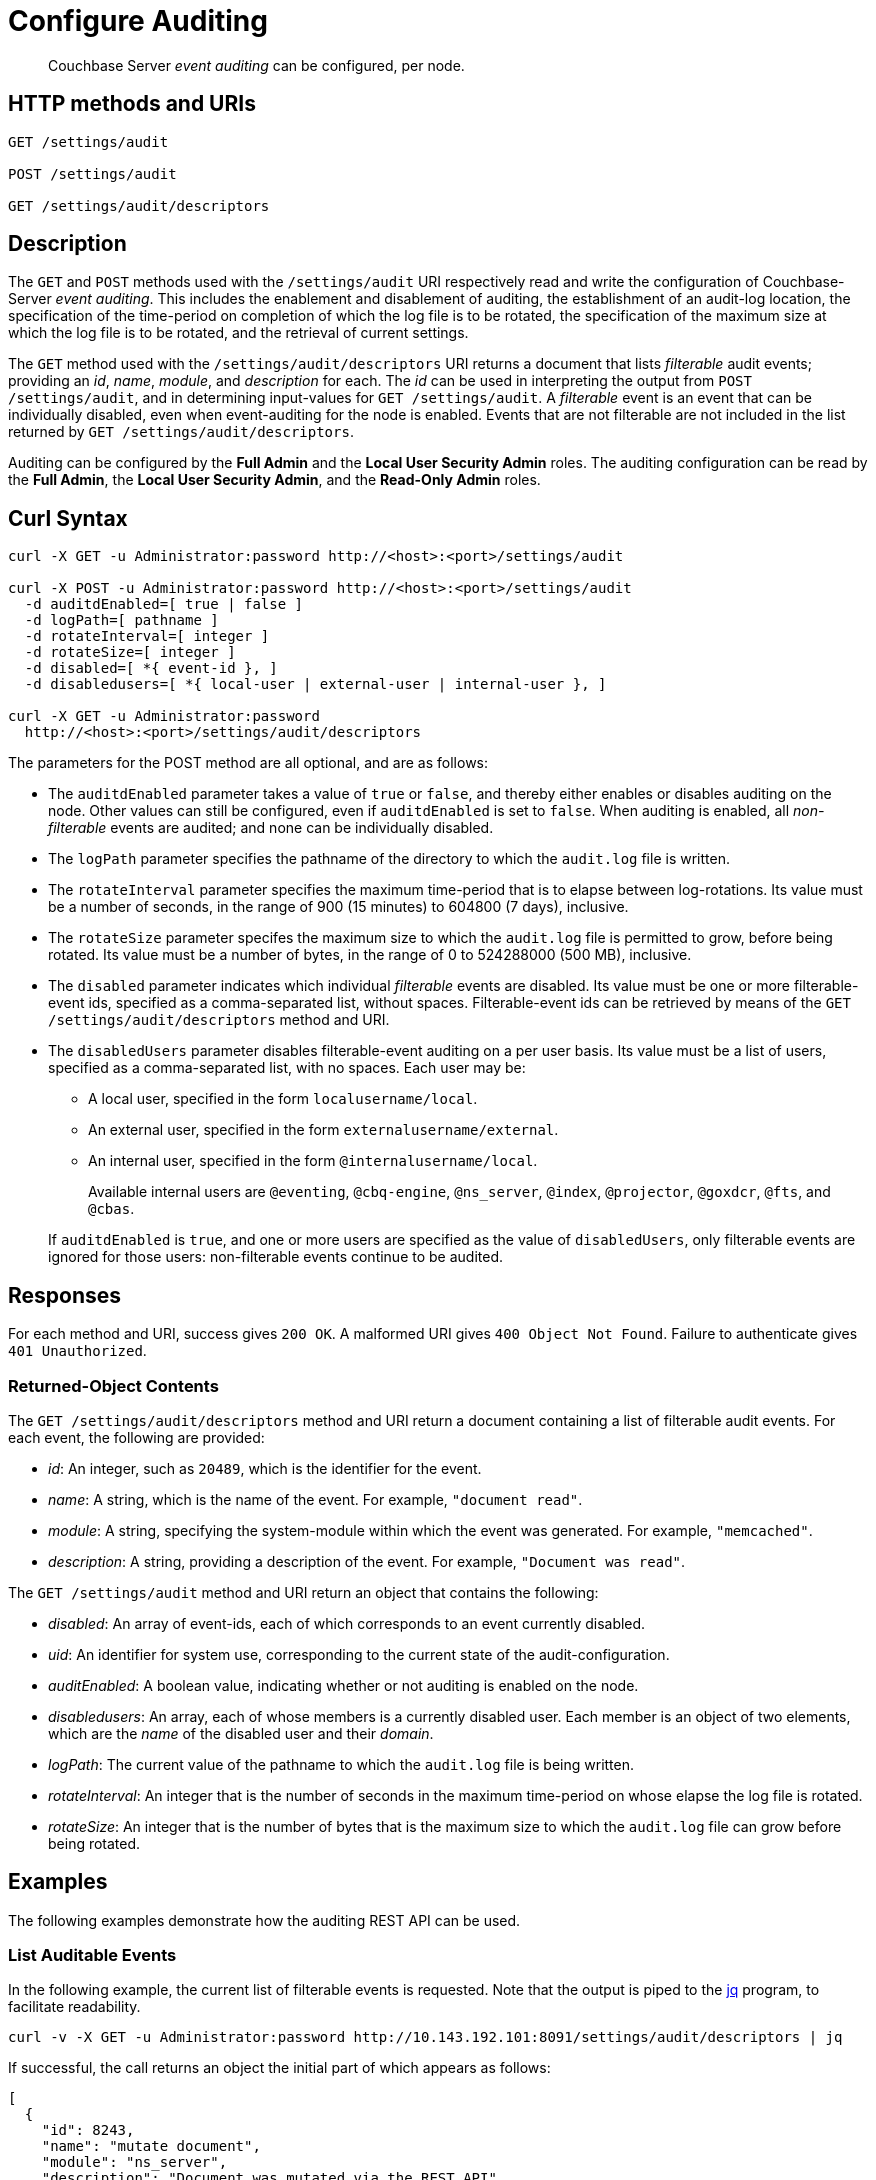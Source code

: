 = Configure Auditing
:description: pass:q[Couchbase Server _event auditing_ can be configured, per node.]

[abstract]
{description}

== HTTP methods and URIs

----
GET /settings/audit

POST /settings/audit

GET /settings/audit/descriptors
----

[#description]
== Description

The `GET` and `POST` methods used with the `/settings/audit` URI respectively read and write the configuration of Couchbase-Server _event auditing_.
This includes the enablement and disablement of auditing, the establishment of an audit-log location, the specification of the time-period on completion of which the log file is  to be rotated, the specification of the maximum size at which the log file is to be rotated, and the retrieval of current settings.

The `GET` method used with the `/settings/audit/descriptors` URI returns a document that lists _filterable_ audit events; providing an _id_, _name_, _module_, and _description_ for each.
The _id_ can be used in interpreting the output from `POST /settings/audit`, and in determining input-values for `GET /settings/audit`.
A _filterable_ event is an event that can be individually disabled, even when event-auditing for the node is enabled.
Events that are not filterable are not included in the list returned by `GET /settings/audit/descriptors`.

Auditing can be configured by the *Full Admin* and the *Local User Security Admin* roles.
The auditing configuration can be read by the *Full Admin*, the *Local User Security Admin*, and the *Read-Only Admin* roles.

== Curl Syntax

----
curl -X GET -u Administrator:password http://<host>:<port>/settings/audit

curl -X POST -u Administrator:password http://<host>:<port>/settings/audit
  -d auditdEnabled=[ true | false ]
  -d logPath=[ pathname ]
  -d rotateInterval=[ integer ]
  -d rotateSize=[ integer ]
  -d disabled=[ *{ event-id }, ]
  -d disabledusers=[ *{ local-user | external-user | internal-user }, ]

curl -X GET -u Administrator:password
  http://<host>:<port>/settings/audit/descriptors
----

The parameters for the POST method are all optional, and are as follows:

* The `auditdEnabled` parameter takes a value of `true` or `false`, and thereby either enables or disables auditing on the node.
Other values can still be configured, even if `auditdEnabled` is set to `false`.
When auditing is enabled, all _non-filterable_ events are audited; and none can be individually disabled.

* The `logPath` parameter specifies the pathname of the directory to which the `audit.log` file is written.

* The `rotateInterval` parameter specifies the maximum time-period that is to elapse between log-rotations.
Its value must be a number of seconds, in the range of 900 (15 minutes) to 604800 (7 days), inclusive.

* The `rotateSize` parameter specifes the maximum size to which the `audit.log` file is permitted to grow, before being rotated.
Its value must be a number of bytes, in the range of 0 to 524288000 (500 MB), inclusive.

* The `disabled` parameter indicates which individual _filterable_ events are disabled.
Its value must be one or more filterable-event ids, specified as a comma-separated list, without spaces.
Filterable-event ids can be retrieved by means of the `GET /settings/audit/descriptors` method and URI.

* The `disabledUsers` parameter disables filterable-event auditing on a per user basis.
Its value must be a list of users, specified as a comma-separated list, with no spaces.
Each user may be:

** A local user, specified in the form `localusername/local`.

** An external user, specified in the form `externalusername/external`.

** An internal user, specified in the form `@internalusername/local`.

+
Available internal users are `@eventing`, `@cbq-engine`, `@ns_server`, `@index`, `@projector`, `@goxdcr`, `@fts`, and `@cbas`.

+
If `auditdEnabled` is `true`, and one or more users are specified as the value of `disabledUsers`, only filterable events are ignored for those users: non-filterable events continue to be audited.

== Responses

For each method and URI, success gives `200 OK`.
A malformed URI gives `400 Object Not Found`.
Failure to authenticate gives `401 Unauthorized`.

=== Returned-Object Contents

The `GET /settings/audit/descriptors` method and URI return a document containing a list of filterable audit events.
For each event, the following are provided:

* _id_: An integer, such as `20489`, which is the identifier for the event.

* _name_: A string, which is the name of the event.
For example, `"document read"`.

* _module_: A string, specifying the system-module within which the event was generated.
For example, `"memcached"`.

* _description_: A string, providing a description of the event.
For example, `"Document was read"`.

The `GET /settings/audit` method and URI return an object that contains the following:

* _disabled_: An array of event-ids, each of which corresponds to an event currently disabled.

* _uid_: An identifier for system use, corresponding to the current state of the audit-configuration.

* _auditEnabled_: A boolean value, indicating whether or not auditing is enabled on the node.

* _disabledusers_: An array, each of whose members is a currently disabled user.
Each member is an object of two elements, which are the _name_ of the disabled user and their _domain_.

* _logPath_: The current value of the pathname to which the `audit.log` file is being written.

* _rotateInterval_: An integer that is the number of seconds in the maximum time-period on whose elapse the log file is rotated.

* _rotateSize_: An integer that is the number of bytes that is the maximum size to which the `audit.log` file can grow before being rotated.

== Examples

The following examples demonstrate how the auditing REST API can be used.

=== List Auditable Events

In the following example, the current list of filterable events is requested.
Note that the output is piped to the http://stedolan.github.io/jq[jq] program, to facilitate readability.

----
curl -v -X GET -u Administrator:password http://10.143.192.101:8091/settings/audit/descriptors | jq
----

If successful, the call returns an object the initial part of which appears as follows:

----
[
  {
    "id": 8243,
    "name": "mutate document",
    "module": "ns_server",
    "description": "Document was mutated via the REST API"
  },
  {
    "id": 8255,
    "name": "read document",
    "module": "ns_server",
    "description": "Document was read via the REST API"
  },
  {
    "id": 8257,
    "name": "alert email sent",
    "module": "ns_server",
    "description": "An alert email was successfully sent"
  },
          .
          .
          ,
----

Each element in the array thus features the `id`, `name`, `module`, and `description` of a fiilterable event.

=== Return the Current Event-Auditing Configuration

The current event-auditing configuration can be returned as follows:

----
curl -v -X GET -u Administrator:password \
http://10.143.192.101:8091/settings/audit | jq
----

If the call is successful, the output resembles the following:

----
{
  "disabled": [
    8243,
    8255,
    8257,
    32770,
    32771,
    32772,
    32780,
    32783,
    32784,
    32785,
    32786,
    40963
  ],
  "uid": "40580060",
  "auditdEnabled": true,
  "disabledUsers": [
    {
      "name": "testuser",
      "domain": "local"
    },
    {
      "name": "@eventing",
      "domain": "local"
    },
    {
      "name": "@cbq-engine",
      "domain": "local"
    }
  ],
  "logPath": "/opt/couchbase/var/lib/couchbase/logs",
  "rotateInterval": 7200,
  "rotateSize": 524288000
}
----

The output thus provides a list of `disabled` filterable-event ids.
It confirms that event auditing is enabled, and lists `disabledUsers`: the list shown contains one local user, and two internal.
The current `logpath`, `rotateInterval`, and `rotateSize` are also provided.

=== Change the Event-Auditing Configuration

The following call can be used to modify the event-auditing configuration for the node:

----
curl -v -X POST -u Administrator:password \
http://10.143.192.101:8091/settings/audit \
-d auditdEnabled=true \
-d disabled=8243,8255,8257,32770,32771,32772,32780,32783,32784,32785,32786,40963 \
-d disabledUsers=testuser/local,@eventing/local,@cbq-engine/local \
-d rotateSize=524288000 \
-d rotateInterval=7200 \
-d logPath='/opt/couchbase/var/lib/couchbase/logs'
----

This call enables event auditing for the current node, by setting `auditdEnabled` to `true`.
It specifies a list of filterable-event ids as `disabled`; and specifies one local user and two internal users as `disabledUser`, ensuring filterable events from these users will not be audited.
It also specifies values for `rotateSize`, `rotateInterval`, and `logPath`.

== See Also

A general overview of auditing is provided in xref:learn:security/auditing.adoc[Auditing]: this overview provides the full list of auditable events, in tabular form.
Instructions on managing auditing from the UI of Couchbase Web Console is provided in xref:manage:manage-security/manage-auditing.adoc[Managing Auditing].
To manage the current auditing configuration with the Couchbase CLI, see xref:cli:cbcli/couchbase-cli-setting-audit.adoc[setting-audit].
